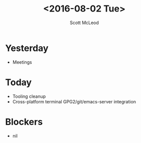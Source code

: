 #+AUTHOR: Scott McLeod
#+TITLE: <2016-08-02 Tue>
#+OPTIONS: toc:nil
* Yesterday
- Meetings
* Today
- Tooling cleanup
- Cross-platform terminal GPG2/git/emacs-server integration
* Blockers
- nil
